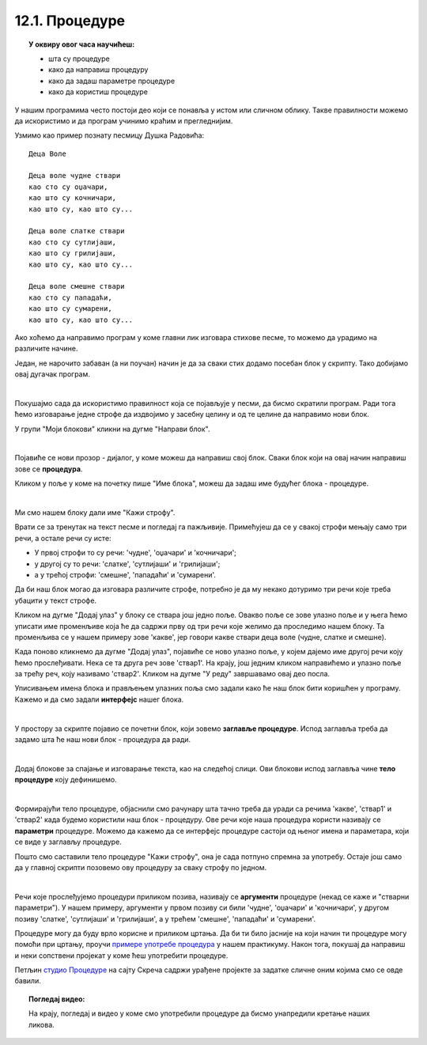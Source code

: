 
~~~~~~~~~~~~~~~
12.1. Процедуре
~~~~~~~~~~~~~~~

.. topic:: У оквиру овог часа научићеш:

    - шта су процедуре
    - како да направиш процедуру
    - како да задаш параметре процедуре
    - како да користиш процедуре

У нашим програмима често постоји део који се понавља у истом или сличном облику. Такве правилности можемо да искористимо и да програм учинимо краћим и прегледнијим. 

Узмимо као пример познату песмицу Душка Радовића::

    Деца Воле
    
    Деца воле чудне ствари
    као сто су оџачари,
    као што су кочничари,
    као што су, као што су...

    Деца воле слатке ствари
    као сто су сутлијаши,
    као што су грилијаши,
    као што су, као што су...

    Деца воле смешне ствари
    као сто су пападаћи,
    као што су сумарени,
    као што су, као што су...

Ако хоћемо да направимо програм у коме главни лик изговара стихове песме, то можемо да урадимо на различите начине. 

Један, не нарочито забаван (а ни поучан) начин је да за сваки стих додамо посебан блок у скрипту. Тако добијамо овај дугачак програм.

.. reveal:: primer_dugacka_skripta
    :showtitle: Погледај скрипту
    :hidetitle: Сакриј скрипту


    .. image:: ../../_images/S3_12_procedure/DecaVole1.png
        :width: 500px
        :align: center

|

Покушајмо сада да искористимо правилност која се појављује у песми, да бисмо скратили програм. Ради тога ћемо изговарање једне строфе да издвојимо у засебну целину и од те целине да направимо нови блок.

У групи "Моји блокови" кликни на дугме "Направи блок".

.. image:: ../../_images/S3_12_procedure/MojiBlokovi.jpg
    :width: 300px
    :align: center

|

Појавиће се нови прозор - дијалог, у коме можеш да направиш свој блок. Сваки блок који на овај начин направиш зове се **процедура**.

Кликом у поље у коме на почетку пише "Име блока", можеш да задаш име будућег блока - процедуре. 

.. image:: ../../_images/S3_12_procedure/InterfejsBloka.jpg
    :width: 550px
    :align: center

|

Ми смо нашем блоку дали име "Кажи строфу".

Врати се за тренутак на текст песме и погледај га пажљивије. Примећујеш да се у свакој строфи мењају само три речи, а остале речи су исте:

- У првој строфи то су речи: 'чудне', 'оџачари' и 'кочничари';
- у другој су то речи: 'слатке', 'сутлијаши' и 'грилијаши';
- а у трећој строфи: 'смешне', 'пападаћи' и 'сумарени'.

Да би наш блок могао да изговара различите строфе, потребно је да му некако дотуримо три речи које треба убацити у текст строфе.

Кликом на дугме "Додај улаз" у блоку се ствара још једно поље. Овакво поље се зове улазно поље и у њега ћемо уписати име променљиве која ће да садржи прву од три речи које желимо да проследимо нашем блоку. Та променљива се у нашем примеру зове 'какве', јер говори какве ствари деца воле (чудне, слатке и смешне).

Када поново кликнемо да дугме "Додај улаз", појавиће се ново улазно поље, у којем дајемо име другој речи коју ћемо прослеђивати. Нека се та друга реч зове 'ствар1'. На крају, још једним кликом направићемо и улазно поље за трећу реч, коју називамо 'ствар2'. Кликом на дугме "У реду" завршавамо овај део посла.

Уписивањем имена блока и прављењем улазних поља смо задали како ће наш блок бити коришћен у програму. Кажемо и да смо задали **интерфејс** нашег блока.

.. image:: ../../_images/S3_12_procedure/ParametriBloka.jpg
    :width: 300px
    :align: center

|

У простору за скрипте појавио се почетни блок, који зовемо **заглавље процедуре**. Испод заглавља треба да задамо шта ће наш нови блок - процедура да ради.

.. image:: ../../_images/S3_12_procedure/DefinisanjeBloka.jpg
    :width: 450px
    :align: center

|

Додај блокове за спајање и изговарање текста, као на следећој слици. Ови блокови испод заглавља чине **тело процедуре** коју дефинишемо.

.. image:: ../../_images/S3_12_procedure/DecaVole2a.jpg
    :width: 500px
    :align: center

|

Формирајући тело процедуре, објаснили смо рачунару шта тачно треба да уради са речима 'какве', 'ствар1' и 'ствар2' када будемо користили наш блок - процедуру. Ове речи које наша процедура користи називају се **параметри** процедуре. Можемо да кажемо да се интерфејс процедуре састоји од њеног имена и параметара, који се виде у заглављу процедуре.

Пошто смо саставили тело процедуре "Кажи строфу", она је сада потпуно спремна за употребу. Остаје још само да у главној скрипти позовемо ову процедуру за сваку строфу по једном.

.. image:: ../../_images/S3_12_procedure/DecaVole2b.jpg
    :width: 400px
    :align: center

|

Речи које прослеђујемо процедури приликом позива, називају се **аргументи** процедуре (некад се каже и "стварни параметри"). У нашем примеру, аргументи у првом позиву си били 'чудне', 'оџачари' и 'кочничари', у другом позиву 'слатке', 'сутлијаши' и 'грилијаши', а у трећем 'смешне', 'пападаћи' и 'сумарени'.

.. infonote::

    Кроз овај пример смо научили да је процедура група наредби, која је издвојена у засебну програмску целину. Процедура може, а не мора да има параметре. Параметри нам омогућавају да се процедура не понаша потпуно исто при сваком позиву.

    Након што дефинишемо процедуру, можемо да је користимо више пута на разним местима у програму. На тај начин избегавамо понављање наредби које се налазе у телу процедуре.


Процедуре могу да буду врло корисне и приликом цртања. Да би ти било јасније на који начин ти процедуре могу помоћи при цртању, проучи 
`примере употребе процедура  <https://petlja.org/biblioteka/r/lekcije/scratch3-praktikum/scratch3-procedure>`_
у нашем практикуму. Након тога, покушај да направиш и неки сопствени пројекат у коме ћеш употребити процедуре.


Петљин `студио Процедуре <https://scratch.mit.edu/studios/25117374>`_ на сајту Скреча садржи урађене пројекте за задатке сличне оним којима смо се овде бавили.

.. topic:: Погледај видео:

   На крају, погледај и видео у коме смо употребили процедуре да бисмо унапредили кретање наших ликова. 

    .. ytpopup:: s7T5ecjEDQA
        :width: 735
        :height: 415
        :align: center 

